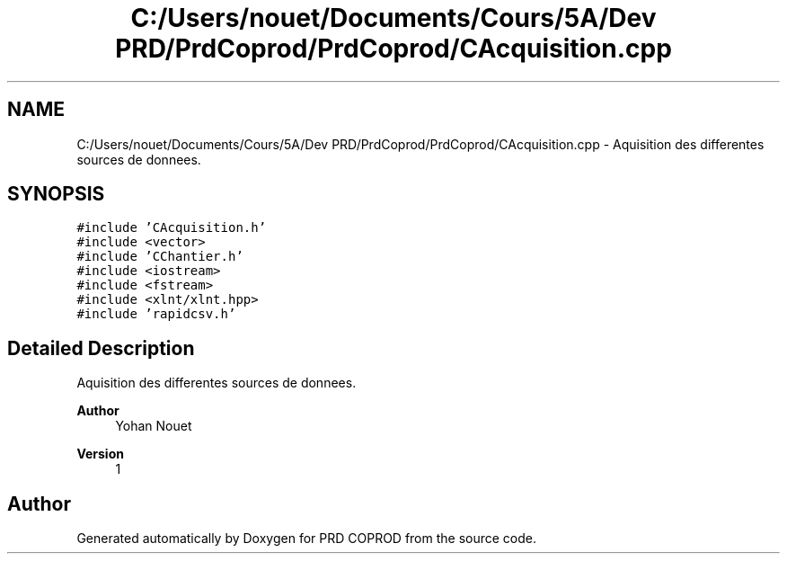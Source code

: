 .TH "C:/Users/nouet/Documents/Cours/5A/Dev PRD/PrdCoprod/PrdCoprod/CAcquisition.cpp" 3 "Wed Mar 17 2021" "Version 1" "PRD COPROD" \" -*- nroff -*-
.ad l
.nh
.SH NAME
C:/Users/nouet/Documents/Cours/5A/Dev PRD/PrdCoprod/PrdCoprod/CAcquisition.cpp \- Aquisition des differentes sources de donnees\&.  

.SH SYNOPSIS
.br
.PP
\fC#include 'CAcquisition\&.h'\fP
.br
\fC#include <vector>\fP
.br
\fC#include 'CChantier\&.h'\fP
.br
\fC#include <iostream>\fP
.br
\fC#include <fstream>\fP
.br
\fC#include <xlnt/xlnt\&.hpp>\fP
.br
\fC#include 'rapidcsv\&.h'\fP
.br

.SH "Detailed Description"
.PP 
Aquisition des differentes sources de donnees\&. 


.PP
\fBAuthor\fP
.RS 4
Yohan Nouet 
.RE
.PP
\fBVersion\fP
.RS 4
1 
.RE
.PP

.SH "Author"
.PP 
Generated automatically by Doxygen for PRD COPROD from the source code\&.
